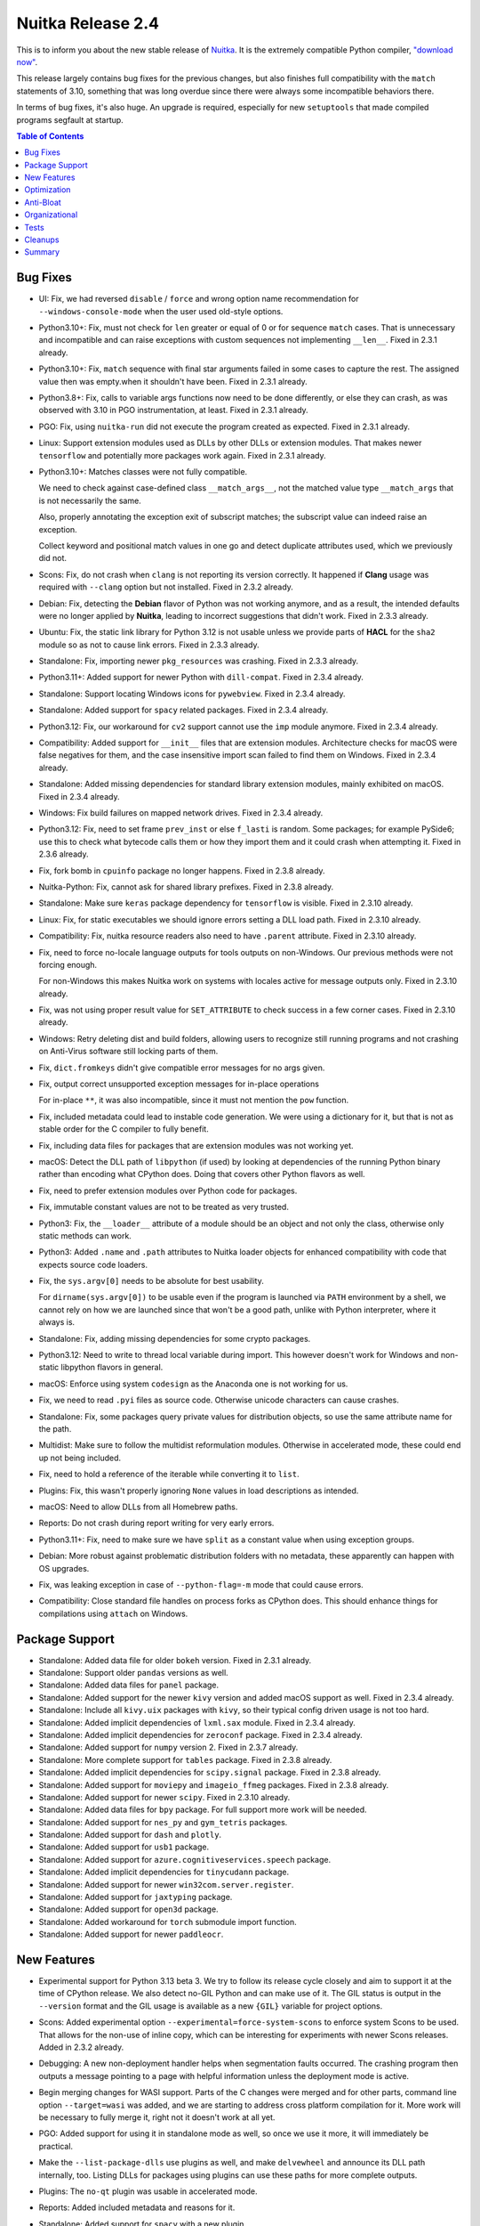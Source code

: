 .. post:: 2024/07/30 09:09
   :tags: compiler, Python, Nuitka
   :author: Kay Hayen

####################
 Nuitka Release 2.4
####################

This is to inform you about the new stable release of `Nuitka
<https://nuitka.net>`__. It is the extremely compatible Python compiler,
`"download now" </doc/download.html>`_.

This release largely contains bug fixes for the previous changes, but
also finishes full compatibility with the ``match`` statements of 3.10,
something that was long overdue since there were always some
incompatible behaviors there.

In terms of bug fixes, it's also huge. An upgrade is required,
especially for new ``setuptools`` that made compiled programs segfault
at startup.

.. contents:: Table of Contents
   :depth: 1
   :local:
   :class: page-toc

***********
 Bug Fixes
***********

-  UI: Fix, we had reversed ``disable`` / ``force`` and wrong option
   name recommendation for ``--windows-console-mode`` when the user used
   old-style options.

-  Python3.10+: Fix, must not check for ``len`` greater or equal of 0 or
   for sequence ``match`` cases. That is unnecessary and incompatible
   and can raise exceptions with custom sequences not implementing
   ``__len__``. Fixed in 2.3.1 already.

-  Python3.10+: Fix, ``match`` sequence with final star arguments failed
   in some cases to capture the rest. The assigned value then was
   empty.when it shouldn't have been. Fixed in 2.3.1 already.

-  Python3.8+: Fix, calls to variable args functions now need to be done
   differently, or else they can crash, as was observed with 3.10 in PGO
   instrumentation, at least. Fixed in 2.3.1 already.

-  PGO: Fix, using ``nuitka-run`` did not execute the program created as
   expected. Fixed in 2.3.1 already.

-  Linux: Support extension modules used as DLLs by other DLLs or
   extension modules. That makes newer ``tensorflow`` and potentially
   more packages work again. Fixed in 2.3.1 already.

-  Python3.10+: Matches classes were not fully compatible.

   We need to check against case-defined class ``__match_args__``, not
   the matched value type ``__match_args`` that is not necessarily the
   same.

   Also, properly annotating the exception exit of subscript matches;
   the subscript value can indeed raise an exception.

   Collect keyword and positional match values in one go and detect
   duplicate attributes used, which we previously did not.

-  Scons: Fix, do not crash when ``clang`` is not reporting its version
   correctly. It happened if **Clang** usage was required with
   ``--clang`` option but not installed. Fixed in 2.3.2 already.

-  Debian: Fix, detecting the **Debian** flavor of Python was not
   working anymore, and as a result, the intended defaults were no
   longer applied by **Nuitka**, leading to incorrect suggestions that
   didn't work. Fixed in 2.3.3 already.

-  Ubuntu: Fix, the static link library for Python 3.12 is not usable
   unless we provide parts of **HACL** for the ``sha2`` module so as not
   to cause link errors. Fixed in 2.3.3 already.

-  Standalone: Fix, importing newer ``pkg_resources`` was crashing.
   Fixed in 2.3.3 already.

-  Python3.11+: Added support for newer Python with ``dill-compat``.
   Fixed in 2.3.4 already.

-  Standalone: Support locating Windows icons for ``pywebview``. Fixed
   in 2.3.4 already.

-  Standalone: Added support for ``spacy`` related packages. Fixed in
   2.3.4 already.

-  Python3.12: Fix, our workaround for ``cv2`` support cannot use the
   ``imp`` module anymore. Fixed in 2.3.4 already.

-  Compatibility: Added support for ``__init__`` files that are
   extension modules. Architecture checks for macOS were false negatives
   for them, and the case insensitive import scan failed to find them on
   Windows. Fixed in 2.3.4 already.

-  Standalone: Added missing dependencies for standard library extension
   modules, mainly exhibited on macOS. Fixed in 2.3.4 already.

-  Windows: Fix build failures on mapped network drives. Fixed in 2.3.4
   already.

-  Python3.12: Fix, need to set frame ``prev_inst`` or else ``f_lasti``
   is random. Some packages; for example PySide6; use this to check what
   bytecode calls them or how they import them and it could crash when
   attempting it. Fixed in 2.3.6 already.

-  Fix, fork bomb in ``cpuinfo`` package no longer happens. Fixed in
   2.3.8 already.

-  Nuitka-Python: Fix, cannot ask for shared library prefixes. Fixed in
   2.3.8 already.

-  Standalone: Make sure ``keras`` package dependency for ``tensorflow``
   is visible. Fixed in 2.3.10 already.

-  Linux: Fix, for static executables we should ignore errors setting a
   DLL load path. Fixed in 2.3.10 already.

-  Compatibility: Fix, nuitka resource readers also need to have
   ``.parent`` attribute. Fixed in 2.3.10 already.

-  Fix, need to force no-locale language outputs for tools outputs on
   non-Windows. Our previous methods were not forcing enough.

   For non-Windows this makes Nuitka work on systems with locales active
   for message outputs only. Fixed in 2.3.10 already.

-  Fix, was not using proper result value for ``SET_ATTRIBUTE`` to check
   success in a few corner cases. Fixed in 2.3.10 already.

-  Windows: Retry deleting dist and build folders, allowing users to
   recognize still running programs and not crashing on Anti-Virus
   software still locking parts of them.

-  Fix, ``dict.fromkeys`` didn't give compatible error messages for no
   args given.

-  Fix, output correct unsupported exception messages for in-place
   operations

   For in-place ``**``, it was also incompatible, since it must not
   mention the ``pow`` function.

-  Fix, included metadata could lead to instable code generation. We
   were using a dictionary for it, but that is not as stable order for
   the C compiler to fully benefit.

-  Fix, including data files for packages that are extension modules was
   not working yet.

-  macOS: Detect the DLL path of ``libpython`` (if used) by looking at
   dependencies of the running Python binary rather than encoding what
   CPython does. Doing that covers other Python flavors as well.

-  Fix, need to prefer extension modules over Python code for packages.

-  Fix, immutable constant values are not to be treated as very trusted.

-  Python3: Fix, the ``__loader__`` attribute of a module should be an
   object and not only the class, otherwise only static methods can
   work.

-  Python3: Added ``.name`` and ``.path`` attributes to Nuitka loader
   objects for enhanced compatibility with code that expects source code
   loaders.

-  Fix, the ``sys.argv[0]`` needs to be absolute for best usability.

   For ``dirname(sys.argv[0])`` to be usable even if the program is
   launched via ``PATH`` environment by a shell, we cannot rely on how
   we are launched since that won't be a good path, unlike with Python
   interpreter, where it always is.

-  Standalone: Fix, adding missing dependencies for some crypto
   packages.

-  Python3.12: Need to write to thread local variable during import.
   This however doesn't work for Windows and non-static libpython
   flavors in general.

-  macOS: Enforce using system ``codesign`` as the Anaconda one is not
   working for us.

-  Fix, we need to read ``.pyi`` files as source code. Otherwise unicode
   characters can cause crashes.

-  Standalone: Fix, some packages query private values for distribution
   objects, so use the same attribute name for the path.

-  Multidist: Make sure to follow the multidist reformulation modules.
   Otherwise in accelerated mode, these could end up not being included.

-  Fix, need to hold a reference of the iterable while converting it to
   ``list``.

-  Plugins: Fix, this wasn't properly ignoring ``None`` values in load
   descriptions as intended.

-  macOS: Need to allow DLLs from all Homebrew paths.

-  Reports: Do not crash during report writing for very early errors.

-  Python3.11+: Fix, need to make sure we have ``split`` as a constant
   value when using exception groups.

-  Debian: More robust against problematic distribution folders with no
   metadata, these apparently can happen with OS upgrades.

-  Fix, was leaking exception in case of ``--python-flag=-m`` mode that
   could cause errors.

-  Compatibility: Close standard file handles on process forks as
   CPython does. This should enhance things for compilations using
   ``attach`` on Windows.

*****************
 Package Support
*****************

-  Standalone: Added data file for older ``bokeh`` version. Fixed in
   2.3.1 already.

-  Standalone: Support older ``pandas`` versions as well.

-  Standalone: Added data files for ``panel`` package.

-  Standalone: Added support for the newer ``kivy`` version and added
   macOS support as well. Fixed in 2.3.4 already.

-  Standalone: Include all ``kivy.uix`` packages with ``kivy``, so their
   typical config driven usage is not too hard.

-  Standalone: Added implicit dependencies of ``lxml.sax`` module. Fixed
   in 2.3.4 already.

-  Standalone: Added implicit dependencies for ``zeroconf`` package.
   Fixed in 2.3.4 already.

-  Standalone: Added support for ``numpy`` version 2. Fixed in 2.3.7
   already.

-  Standalone: More complete support for ``tables`` package. Fixed in
   2.3.8 already.

-  Standalone: Added implicit dependencies for ``scipy.signal`` package.
   Fixed in 2.3.8 already.

-  Standalone: Added support for ``moviepy`` and ``imageio_ffmeg``
   packages. Fixed in 2.3.8 already.

-  Standalone: Added support for newer ``scipy``. Fixed in 2.3.10
   already.

-  Standalone: Added data files for ``bpy`` package. For full support
   more work will be needed.

-  Standalone: Added support for ``nes_py`` and ``gym_tetris`` packages.

-  Standalone: Added support for ``dash`` and ``plotly``.

-  Standalone: Added support for ``usb1`` package.

-  Standalone: Added support for ``azure.cognitiveservices.speech``
   package.

-  Standalone: Added implicit dependencies for ``tinycudann`` package.

-  Standalone: Added support for newer ``win32com.server.register``.

-  Standalone: Added support for ``jaxtyping`` package.

-  Standalone: Added support for ``open3d`` package.

-  Standalone: Added workaround for ``torch`` submodule import function.

-  Standalone: Added support for newer ``paddleocr``.

**************
 New Features
**************

-  Experimental support for Python 3.13 beta 3. We try to follow its
   release cycle closely and aim to support it at the time of CPython
   release. We also detect no-GIL Python and can make use of it. The GIL
   status is output in the ``--version`` format and the GIL usage is
   available as a new ``{GIL}`` variable for project options.

-  Scons: Added experimental option
   ``--experimental=force-system-scons`` to enforce system Scons to be
   used. That allows for the non-use of inline copy, which can be
   interesting for experiments with newer Scons releases. Added in 2.3.2
   already.

-  Debugging: A new non-deployment handler helps when segmentation
   faults occurred. The crashing program then outputs a message pointing
   to a page with helpful information unless the deployment mode is
   active.

-  Begin merging changes for WASI support. Parts of the C changes were
   merged and for other parts, command line option ``--target=wasi`` was
   added, and we are starting to address cross platform compilation for
   it. More work will be necessary to fully merge it, right not it
   doesn't work at all yet.

-  PGO: Added support for using it in standalone mode as well, so once
   we use it more, it will immediately be practical.

-  Make the ``--list-package-dlls`` use plugins as well, and make
   ``delvewheel`` and announce its DLL path internally, too. Listing
   DLLs for packages using plugins can use these paths for more complete
   outputs.

-  Plugins: The ``no-qt`` plugin was usable in accelerated mode.

-  Reports: Added included metadata and reasons for it.

-  Standalone: Added support for ``spacy`` with a new plugin.

-  Compatibility: Use existing source files as if they were ``.pyi``
   files for extension modules. That gives us dependencies for code that
   installs source code and extension modules.

-  Plugins: Make version information, onefile mode, and onefile cached
   mode indication available in Nuitka Package Configuration, too.

-  Onefile: Warn about using ``tendo.singleton`` in non-cached onefile
   mode.

   Tendo uses the running binary name for locking by default. So it's
   not going to work if that changes for each execution, make the user
   aware of that, so they can use cached mode instead.

-  Reports: Include the micro pass counts and tracing merge statistics
   so we can see the impact of new optimization.

-  Plugins: Allow to specify modes in the Nuitka Package Configuration
   for ``annotations``, ``doc_strings``, and ``asserts``. These overrule
   global configuration, which is often not practical. Some modules may
   require annotations, but for other packages, we will know they are
   fine without them. Simply disabling annotations globally barely
   works. For some modules, removing annotations can give a 30%
   compile-time speedup.

-  Standalone: Added module configuration for Django to find commands
   and load its engine.

-  Allow negative values for --jobs to be relative to the system core
   count so that you can tell Nuitka to use all but two cores with
   ``--jobs=-2`` and need not hardcode your current code count.

-  Python3.12: Annotate libraries that are currently not supported

   We will need to provide our own Python3.12 variant to make them work.

-  Python3.11+: Catch calls to uncompiled function objects with compiled
   code objects. We now raise a ``RuntimeError`` in the bytecode making
   it easier to catch them rather than segfaulting.

**************
 Optimization
**************

-  Statically optimize constant subscripts of variables with immutable
   constant values.

-  Forward propagate very trusted values for variable references
   enabling a lot more optimization.

-  Python3.8+: Calls of C functions are faster and more compact code
   using vector calls, too.

-  Python3.10+: Mark our compiled types as immutable.

-  Python3.12: Constant returning functions are dealing with immortal
   values only. Makes their usage slightly faster since no reference
   count handling is needed.

-  Python3.10+: Faster attribute descriptor lookups. Have our own
   replacement of ``PyDesc_IsData`` that had become an API call, making
   it very slow on Windows specifically.

-  Avoid using Python API function for determining sequence sizes when
   getting a length size for list creations.

-  Data Composer: More compact and portable Python3 ``int`` (Python2
   ``long``) value representation.

   Rather than fixed native length 8 or 4 bytes, we use variable length
   encoding which for small values uses only a single byte.

   This also avoids using ``struct.pack`` with C types, as we might be
   doing cross platform, so this makes part of the WASI changes
   unnecessary at the same time.

   Large values are also more compact because middle 31-bit portions can
   be less than 4 bytes and save space on average.

-  Data Composer: Store bytecode blob size more efficient and portable,
   too.

-  Prepare having knowledge of ``__prepare__`` result to be dictionaries
   per compile time decisions.

-  Added more hard trust for the ``typing`` module.

   The ``typing.Text`` is a constant too. In debug mode, we now check
   all exports of ``typing`` for constant values. This will allow to
   find missing values sooner in the future.

   Added the other types to be known to exist. That should help
   scalability for types intensive code somewhat by removing error
   handling for them.

-  macOS: Should use static libpython with Anaconda as it works there
   too, and reduces issues with Python3.12 and extension module imports.

-  Standalone: Statically optimize by OS in ``sysconfig``.

   Consequently, standalone distributions can exclude OS-specific
   packages such as ``_aix_support`` and ``_osx_support``.

-  Avoid changing code names for complex call helpers

   The numbering of complex call helper as normally applied to all
   functions are, caused this issue. When part of the code is used from
   the bytecode cache, they never come to exist and the C code of
   modules using them then didn't match.

   This avoids an extra C re-compilation for some modules that were
   using renumbered function the second time around a compilation
   happens. Added in 2.3.10 already.

-  Avoid using C-API when creating ``__path__`` value.

-  Faster indentation of generated code.

************
 Anti-Bloat
************

-  Add new ``pydoc`` bloat mode to trigger warnings when using it.

-  Recognize usage of ``numpy.distutils`` as ``setuptools`` bloat for
   more direct reporting.

-  Avoid compiling large ``opcua`` modules that generate huge C files
   much like ``asyncua`` package. Added in 2.3.1 already.

-  Avoid ``shiboken2`` and ``shiboken6`` modules from ``matplotlib``
   package when the ``no-qt`` plugin is used. Added in 2.3.6 already.

-  Changes for not using ``pydoc`` and ``distutils`` in ``numpy``
   version 2. Added in 2.3.7 already.

-  Avoid ``numpy`` and ``packaging`` dependencies from ``PIL`` package.

-  Avoid using ``webbrowser`` module from ``pydoc``.

-  Avoid using ``unittest`` in ``keras`` package. Added in 2.3.1
   already.

-  Avoid ``distutils`` from ``_oxs_support`` (used by ``sysconfig``)
   module on macOS.

-  Avoid using ``pydoc`` for ``werkzeug`` package. Fixed in 2.3.10
   already.

-  Avoid using ``pydoc`` for ``site`` module. Fixed in 2.3.10 already.

-  Avoid ``pydoc`` from ``xmlrpc.server``. Fixed in 2.3.10 already.

-  Added ``no_docstrings`` support for numpy2 as well. Fixed in 2.3.10
   already.

-  Avoid ``pydoc`` in ``joblib.memory``.

-  Avoid ``setuptools`` in ``gsplat`` package.

-  Avoid ``dask`` and ``jax`` in ``scipy`` package.

-  Avoid using ``matplotlib`` for ``networkx`` package.

****************
 Organizational
****************

-  Python3.12: Added annotations of official support for **Nuitka** PyPI
   package and test runner options that were still missing. Fixed in
   2.3.1 already.

-  UI: Change runner scripts. The ``nuitka3`` is no more. Instead, we
   have ``nuitka2`` where it applies. Also, we now use CMD files rather
   than batch files.

-  UI: Check filenames for data files for illegal paths on the
   respective platforms. Some user errors with data file options become
   more apparent this way.

-  UI: Check spec paths more for illegal paths as well. Also do not
   accept system paths like ``{TEMP}`` and no path separator after it.

-  UI: Handle report writing interrupt with CTRL-C more gracefully. No
   need to present this this as a general problem, rather inform the
   user that he did it.

-  NoGIL: Warn if using a no-GIL Python version, as this mode is not yet
   officially supported by **Nuitka**.

-  Added badges to the ``README.rst`` of **Nuitka** to display package
   support and more. Added in 2.3.1 already.

-  UI: Use the retry decorator when removing directories in general. It
   will be more thorough with properly annotated retries on Windows. For
   the dist folder, mention the running program as a probable cause.

-  Quality: Check ``replacements`` and ``replacements_plain`` Nuitka
   package configuration values.

-  Quality: Catch backlashes in paths provided in Nuitka Package
   Configuration values for ``dest_path``, ``relative_path``, ``dirs``,
   ``raw_dirs`` and ``empty_dirs``.

-  Debugging: Disable pagination in ``gdb`` with the ``--debugger``
   option.

-  PGO: Warn if the PGO binary does not run successfully.

-  UI: The new console mode option is a Windows-specific option now,
   move it to that group.

-  UI: Detect "rye python" on macOS. Added in 2.3.8 already.

-  UI: Be forgiving about release candidates; Ubuntu shipped one in a
   LTS release. Changed in 2.3.8 already.

-  Debugging: Allow fine-grained debug control for immortal checks

   Can use ``--no-debug-immortal-assumptions`` to allow for corrupted
   immortal objects, which might be done by non-Nuitka code and then
   break the debug mode.

-  UI: Avoid leaking compile time Nuitka environment variables to the
   child processes.

   They were primarily visible with ``--run``, but we should avoid it
   for everything.

   For non-Windows, we now recognize if we are the exact re-execution
   and otherwise, reject them.

-  Watch: Delete the existing ``virtualenv`` in case of errors updating
   or upgrading it.

-  Watch: Keep track of Nuitka compiled program exit code in newly added
   result files, too.

-  Watch: Redo compilations in case of previous errors when executing
   the compile program.

-  Quality: Wasn't detecting files to ignore for PyLint on Windows
   properly, also detect crashes of PyLint.

*******
 Tests
*******

-  Added test to cover the ``dill-compat`` plugin.

-  macOS: Make actual use of ``ctypes`` in its standalone test to ensure
   correctness on that OS, too.

-  Make compile extension module test work on macOS, too.

-  Avoid using ``2to3`` in our tests since newer Python no longer
   contains it by default, we split up tests with mixed contents into
   two tests instead.

-  Python3.11+: Make large constants test executable for as well. We no
   longer can easily create those values on the fly and output them due
   to security enhancements.

-  Python3.3: Remove support from the test runner as well.

-  Tests: Added construct-based tests for coroutines so we can compare
   their performance as well.

**********
 Cleanups
**********

-  Make try/finally variable releases through common code. It will allow
   us to apply special exception value trace handling for only those for
   scalability improvements, while also making many re-formulations
   simpler.

-  Avoid using ``anti-bloat`` configuration values ``replacements``
   where ``replacements_plain`` is good enough. A lot of config pre-date
   its addition.

-  Avoid Python3 and Python3.5+ specific Jinja2 modules on versions
   before that, and consequently, avoid warning about the
   ``SyntaxError`` given.

-  Moved code object extraction of ``dill-compat`` plugin from Python
   module template to C code helper for shared usage and better editing.

-  Also call ``va_end`` for standards compliance when using
   ``va_start``. Some C compilers may need that, so we better do it even
   if what we have seen so far doesn't need it.

-  Don't pass main filename to the tree building anymore, and make
   ``nuitka.Options`` functions usage explicit when importing.

-  Change comments that still mentioned Python 3.3 as where a change in
   Python happened since we no longer support this version. Now, we
   consider what's first seen in Python 3.4 is a Python3 change.

-  Cleanup, change Python 3.4 checks to 3.0 checks as Python3.3 is no
   longer supported. Cleans up version checks, as we now treat ``>=3.4``
   either as ``>=3`` or can drop checks entirely.

-  The usual flow of spelling cleanups, this time for C codes.

*********
 Summary
*********

This release cycle was a longer than usual, with much new optimization
and package support requiring attention.

For optimization we got quite a few things going, esp. with more forward
propagation, but the big ones for scalability are still all queued up
and things are only prepared.

The 3.13 work was continuing smoothly and seems to be doing fine. We are
still on track for supporting it right after release.

The parts where we try and address WASI prepare cross-compilation, but
we will not aim at it generally immediately, and target our own Nuitka
standalone backend Python that is supposed to be added in coming
releases.
